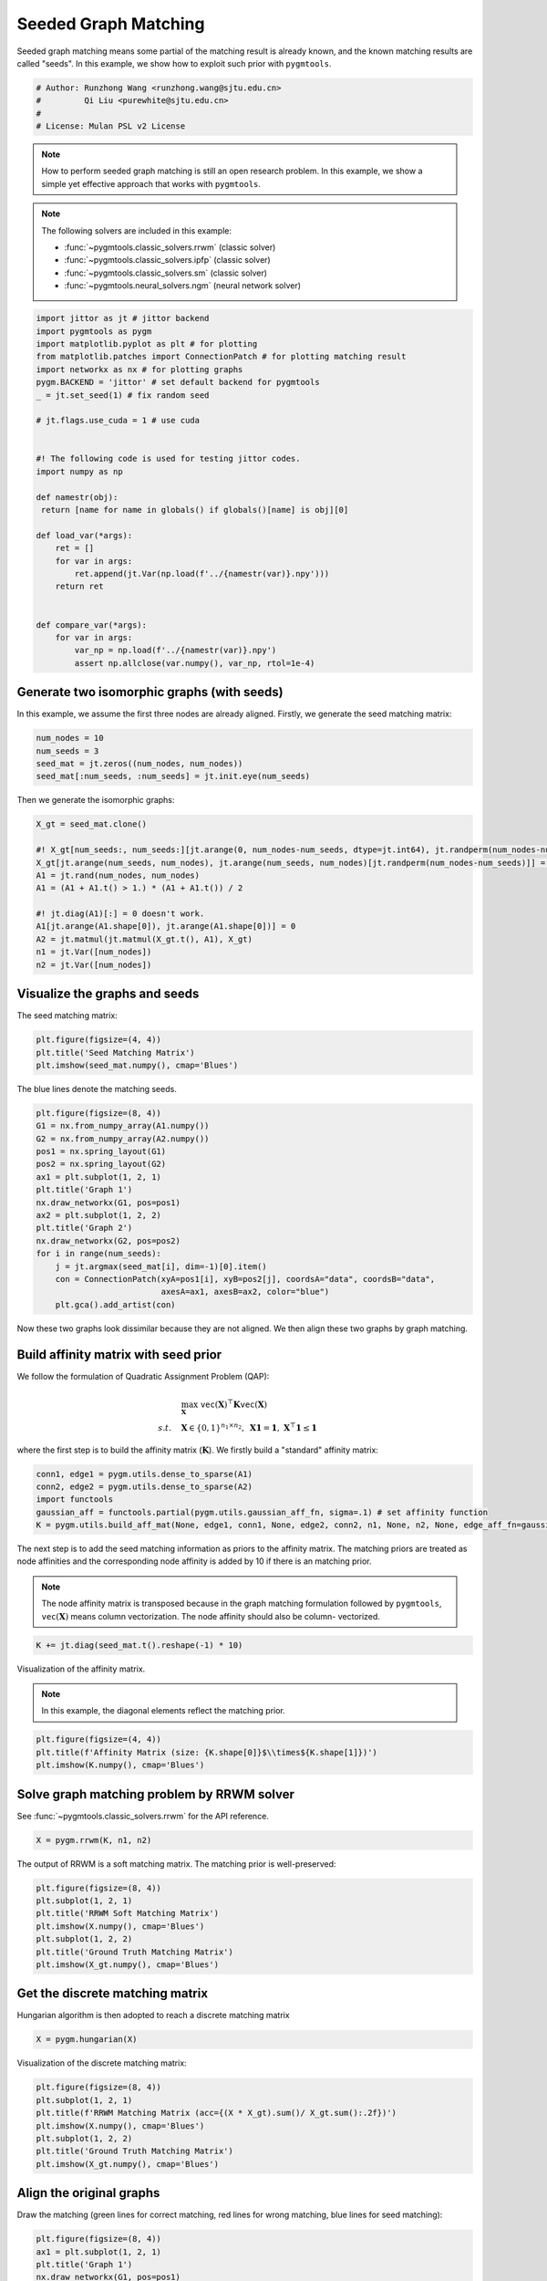 
.. DO NOT EDIT.
.. THIS FILE WAS AUTOMATICALLY GENERATED BY SPHINX-GALLERY.
.. TO MAKE CHANGES, EDIT THE SOURCE PYTHON FILE:
.. "auto_examples\jittor\plot_seed_graph_match.py"
.. LINE NUMBERS ARE GIVEN BELOW.

.. only:: html

    .. note::
        :class: sphx-glr-download-link-note

        Click :ref:`here <sphx_glr_download_auto_examples_jittor_plot_seed_graph_match.py>`
        to download the full example code

.. rst-class:: sphx-glr-example-title

.. _sphx_glr_auto_examples_jittor_plot_seed_graph_match.py:


======================
Seeded Graph Matching
======================

Seeded graph matching means some partial of the matching result is already known, and the known matching
results are called "seeds". In this example, we show how to exploit such prior with ``pygmtools``.

.. GENERATED FROM PYTHON SOURCE LINES 10-16

.. code-block:: default


    # Author: Runzhong Wang <runzhong.wang@sjtu.edu.cn>
    #         Qi Liu <purewhite@sjtu.edu.cn>
    #
    # License: Mulan PSL v2 License








.. GENERATED FROM PYTHON SOURCE LINES 18-33

.. note::
    How to perform seeded graph matching is still an open research problem. In this example, we show a
    simple yet effective approach that works with ``pygmtools``.

.. note::
    The following solvers are included in this example:

    * :func:`~pygmtools.classic_solvers.rrwm` (classic solver)

    * :func:`~pygmtools.classic_solvers.ipfp` (classic solver)

    * :func:`~pygmtools.classic_solvers.sm` (classic solver)

    * :func:`~pygmtools.neural_solvers.ngm` (neural network solver)


.. GENERATED FROM PYTHON SOURCE LINES 33-62

.. code-block:: default

    import jittor as jt # jittor backend
    import pygmtools as pygm
    import matplotlib.pyplot as plt # for plotting
    from matplotlib.patches import ConnectionPatch # for plotting matching result
    import networkx as nx # for plotting graphs
    pygm.BACKEND = 'jittor' # set default backend for pygmtools
    _ = jt.set_seed(1) # fix random seed

    # jt.flags.use_cuda = 1 # use cuda


    #! The following code is used for testing jittor codes.
    import numpy as np

    def namestr(obj):
     return [name for name in globals() if globals()[name] is obj][0]

    def load_var(*args):
        ret = []
        for var in args:
            ret.append(jt.Var(np.load(f'../{namestr(var)}.npy')))
        return ret
        

    def compare_var(*args):
        for var in args:
            var_np = np.load(f'../{namestr(var)}.npy')
            assert np.allclose(var.numpy(), var_np, rtol=1e-4)








.. GENERATED FROM PYTHON SOURCE LINES 63-68

Generate two isomorphic graphs (with seeds)
-------------------------------------------
In this example, we assume the first three nodes are already aligned. Firstly, we generate the seed matching
matrix:


.. GENERATED FROM PYTHON SOURCE LINES 68-73

.. code-block:: default

    num_nodes = 10
    num_seeds = 3
    seed_mat = jt.zeros((num_nodes, num_nodes))
    seed_mat[:num_seeds, :num_seeds] = jt.init.eye(num_seeds)








.. GENERATED FROM PYTHON SOURCE LINES 74-76

Then we generate the isomorphic graphs:


.. GENERATED FROM PYTHON SOURCE LINES 76-89

.. code-block:: default

    X_gt = seed_mat.clone()

    #! X_gt[num_seeds:, num_seeds:][jt.arange(0, num_nodes-num_seeds, dtype=jt.int64), jt.randperm(num_nodes-num_seeds)] = 1 doesn't work.
    X_gt[jt.arange(num_seeds, num_nodes), jt.arange(num_seeds, num_nodes)[jt.randperm(num_nodes-num_seeds)]] = 1
    A1 = jt.rand(num_nodes, num_nodes)
    A1 = (A1 + A1.t() > 1.) * (A1 + A1.t()) / 2

    #! jt.diag(A1)[:] = 0 doesn't work.
    A1[jt.arange(A1.shape[0]), jt.arange(A1.shape[0])] = 0
    A2 = jt.matmul(jt.matmul(X_gt.t(), A1), X_gt)
    n1 = jt.Var([num_nodes])
    n2 = jt.Var([num_nodes])








.. GENERATED FROM PYTHON SOURCE LINES 90-94

Visualize the graphs and seeds
-------------------------------
The seed matching matrix:


.. GENERATED FROM PYTHON SOURCE LINES 94-98

.. code-block:: default

    plt.figure(figsize=(4, 4))
    plt.title('Seed Matching Matrix')
    plt.imshow(seed_mat.numpy(), cmap='Blues')




.. image-sg:: /auto_examples/jittor/images/sphx_glr_plot_seed_graph_match_001.png
   :alt: Seed Matching Matrix
   :srcset: /auto_examples/jittor/images/sphx_glr_plot_seed_graph_match_001.png
   :class: sphx-glr-single-img


.. rst-class:: sphx-glr-script-out

 .. code-block:: none


    <matplotlib.image.AxesImage object at 0x000001F03E603E80>



.. GENERATED FROM PYTHON SOURCE LINES 99-101

The blue lines denote the matching seeds.


.. GENERATED FROM PYTHON SOURCE LINES 101-118

.. code-block:: default

    plt.figure(figsize=(8, 4))
    G1 = nx.from_numpy_array(A1.numpy())
    G2 = nx.from_numpy_array(A2.numpy())
    pos1 = nx.spring_layout(G1)
    pos2 = nx.spring_layout(G2)
    ax1 = plt.subplot(1, 2, 1)
    plt.title('Graph 1')
    nx.draw_networkx(G1, pos=pos1)
    ax2 = plt.subplot(1, 2, 2)
    plt.title('Graph 2')
    nx.draw_networkx(G2, pos=pos2)
    for i in range(num_seeds):
        j = jt.argmax(seed_mat[i], dim=-1)[0].item()
        con = ConnectionPatch(xyA=pos1[i], xyB=pos2[j], coordsA="data", coordsB="data",
                              axesA=ax1, axesB=ax2, color="blue")
        plt.gca().add_artist(con)




.. image-sg:: /auto_examples/jittor/images/sphx_glr_plot_seed_graph_match_002.png
   :alt: Graph 1, Graph 2
   :srcset: /auto_examples/jittor/images/sphx_glr_plot_seed_graph_match_002.png
   :class: sphx-glr-single-img





.. GENERATED FROM PYTHON SOURCE LINES 119-134

Now these two graphs look dissimilar because they are not aligned. We then align these two graphs
by graph matching.

Build affinity matrix with seed prior
--------------------------------------
We follow the formulation of Quadratic Assignment Problem (QAP):

.. math::

    &\max_{\mathbf{X}} \ \texttt{vec}(\mathbf{X})^\top \mathbf{K} \texttt{vec}(\mathbf{X})\\
    s.t. \quad &\mathbf{X} \in \{0, 1\}^{n_1\times n_2}, \ \mathbf{X}\mathbf{1} = \mathbf{1}, \ \mathbf{X}^\top\mathbf{1} \leq \mathbf{1}

where the first step is to build the affinity matrix (:math:`\mathbf{K}`). We firstly build a "standard"
affinity matrix:


.. GENERATED FROM PYTHON SOURCE LINES 134-140

.. code-block:: default

    conn1, edge1 = pygm.utils.dense_to_sparse(A1)
    conn2, edge2 = pygm.utils.dense_to_sparse(A2)
    import functools
    gaussian_aff = functools.partial(pygm.utils.gaussian_aff_fn, sigma=.1) # set affinity function
    K = pygm.utils.build_aff_mat(None, edge1, conn1, None, edge2, conn2, n1, None, n2, None, edge_aff_fn=gaussian_aff)








.. GENERATED FROM PYTHON SOURCE LINES 141-150

The next step is to add the seed matching information as priors to the affinity matrix. The matching priors
are treated as node affinities and the corresponding node affinity is added by 10 if there is an matching
prior.

.. note::
    The node affinity matrix is transposed because in the graph matching formulation followed by ``pygmtools``,
    :math:`\texttt{vec}(\mathbf{X})` means column vectorization. The node affinity should also be column-
    vectorized.


.. GENERATED FROM PYTHON SOURCE LINES 150-152

.. code-block:: default

    K += jt.diag(seed_mat.t().reshape(-1) * 10)








.. GENERATED FROM PYTHON SOURCE LINES 153-158

Visualization of the affinity matrix.

.. note::
    In this example, the diagonal elements reflect the matching prior.


.. GENERATED FROM PYTHON SOURCE LINES 158-162

.. code-block:: default

    plt.figure(figsize=(4, 4))
    plt.title(f'Affinity Matrix (size: {K.shape[0]}$\\times${K.shape[1]})')
    plt.imshow(K.numpy(), cmap='Blues')




.. image-sg:: /auto_examples/jittor/images/sphx_glr_plot_seed_graph_match_003.png
   :alt: Affinity Matrix (size: 100$\times$100)
   :srcset: /auto_examples/jittor/images/sphx_glr_plot_seed_graph_match_003.png
   :class: sphx-glr-single-img


.. rst-class:: sphx-glr-script-out

 .. code-block:: none


    <matplotlib.image.AxesImage object at 0x000001F03D1CF550>



.. GENERATED FROM PYTHON SOURCE LINES 163-167

Solve graph matching problem by RRWM solver
-------------------------------------------
See :func:`~pygmtools.classic_solvers.rrwm` for the API reference.


.. GENERATED FROM PYTHON SOURCE LINES 167-169

.. code-block:: default

    X = pygm.rrwm(K, n1, n2)








.. GENERATED FROM PYTHON SOURCE LINES 170-172

The output of RRWM is a soft matching matrix. The matching prior is well-preserved:


.. GENERATED FROM PYTHON SOURCE LINES 172-180

.. code-block:: default

    plt.figure(figsize=(8, 4))
    plt.subplot(1, 2, 1)
    plt.title('RRWM Soft Matching Matrix')
    plt.imshow(X.numpy(), cmap='Blues')
    plt.subplot(1, 2, 2)
    plt.title('Ground Truth Matching Matrix')
    plt.imshow(X_gt.numpy(), cmap='Blues')




.. image-sg:: /auto_examples/jittor/images/sphx_glr_plot_seed_graph_match_004.png
   :alt: RRWM Soft Matching Matrix, Ground Truth Matching Matrix
   :srcset: /auto_examples/jittor/images/sphx_glr_plot_seed_graph_match_004.png
   :class: sphx-glr-single-img


.. rst-class:: sphx-glr-script-out

 .. code-block:: none


    <matplotlib.image.AxesImage object at 0x000001F03D12A340>



.. GENERATED FROM PYTHON SOURCE LINES 181-185

Get the discrete matching matrix
---------------------------------
Hungarian algorithm is then adopted to reach a discrete matching matrix


.. GENERATED FROM PYTHON SOURCE LINES 185-187

.. code-block:: default

    X = pygm.hungarian(X)








.. GENERATED FROM PYTHON SOURCE LINES 188-190

Visualization of the discrete matching matrix:


.. GENERATED FROM PYTHON SOURCE LINES 190-198

.. code-block:: default

    plt.figure(figsize=(8, 4))
    plt.subplot(1, 2, 1)
    plt.title(f'RRWM Matching Matrix (acc={(X * X_gt).sum()/ X_gt.sum():.2f})')
    plt.imshow(X.numpy(), cmap='Blues')
    plt.subplot(1, 2, 2)
    plt.title('Ground Truth Matching Matrix')
    plt.imshow(X_gt.numpy(), cmap='Blues')




.. image-sg:: /auto_examples/jittor/images/sphx_glr_plot_seed_graph_match_005.png
   :alt: RRWM Matching Matrix (acc=1.00), Ground Truth Matching Matrix
   :srcset: /auto_examples/jittor/images/sphx_glr_plot_seed_graph_match_005.png
   :class: sphx-glr-single-img


.. rst-class:: sphx-glr-script-out

 .. code-block:: none


    <matplotlib.image.AxesImage object at 0x000001F03E2866A0>



.. GENERATED FROM PYTHON SOURCE LINES 199-204

Align the original graphs
--------------------------
Draw the matching (green lines for correct matching, red lines for wrong matching, blue lines for
seed matching):


.. GENERATED FROM PYTHON SOURCE LINES 204-223

.. code-block:: default

    plt.figure(figsize=(8, 4))
    ax1 = plt.subplot(1, 2, 1)
    plt.title('Graph 1')
    nx.draw_networkx(G1, pos=pos1)
    ax2 = plt.subplot(1, 2, 2)
    plt.title('Graph 2')
    nx.draw_networkx(G2, pos=pos2)
    for i in range(num_nodes):
        j = jt.argmax(X[i], dim=-1)[0].item()
        if seed_mat[i, j] == 1:
            line_color = "blue"
        elif X_gt[i, j] == 1:
            line_color = "green"
        else:
            line_color = "red"
        con = ConnectionPatch(xyA=pos1[i], xyB=pos2[j], coordsA="data", coordsB="data",
                              axesA=ax1, axesB=ax2, color=line_color)
        plt.gca().add_artist(con)




.. image-sg:: /auto_examples/jittor/images/sphx_glr_plot_seed_graph_match_006.png
   :alt: Graph 1, Graph 2
   :srcset: /auto_examples/jittor/images/sphx_glr_plot_seed_graph_match_006.png
   :class: sphx-glr-single-img





.. GENERATED FROM PYTHON SOURCE LINES 224-226

Align the nodes:


.. GENERATED FROM PYTHON SOURCE LINES 226-248

.. code-block:: default

    align_A2 = jt.matmul(jt.matmul(X, A2), X.t())
    plt.figure(figsize=(8, 4))
    ax1 = plt.subplot(1, 2, 1)
    plt.title('Graph 1')
    nx.draw_networkx(G1, pos=pos1)
    ax2 = plt.subplot(1, 2, 2)
    plt.title('Aligned Graph 2')
    align_pos2 = {}
    for i in range(num_nodes):
        j = jt.argmax(X[i], dim=-1)[0].item()
        align_pos2[j] = pos1[i]
        if seed_mat[i, j] == 1:
            line_color = "blue"
        elif X_gt[i, j] == 1:
            line_color = "green"
        else:
            line_color = "red"
        con = ConnectionPatch(xyA=pos1[i], xyB=align_pos2[j], coordsA="data", coordsB="data",
                              axesA=ax1, axesB=ax2, color=line_color)
        plt.gca().add_artist(con)
    nx.draw_networkx(G2, pos=align_pos2)




.. image-sg:: /auto_examples/jittor/images/sphx_glr_plot_seed_graph_match_007.png
   :alt: Graph 1, Aligned Graph 2
   :srcset: /auto_examples/jittor/images/sphx_glr_plot_seed_graph_match_007.png
   :class: sphx-glr-single-img





.. GENERATED FROM PYTHON SOURCE LINES 249-258

Other solvers are also available
---------------------------------
Only the affinity matrix is modified to encode matching priors, thus other graph matching solvers are also
available to handle this seeded graph matching setting.

Classic IPFP solver
^^^^^^^^^^^^^^^^^^^^^
See :func:`~pygmtools.classic_solvers.ipfp` for the API reference.


.. GENERATED FROM PYTHON SOURCE LINES 258-260

.. code-block:: default

    X = pygm.ipfp(K, n1, n2)








.. GENERATED FROM PYTHON SOURCE LINES 261-263

Visualization of IPFP matching result:


.. GENERATED FROM PYTHON SOURCE LINES 263-271

.. code-block:: default

    plt.figure(figsize=(8, 4))
    plt.subplot(1, 2, 1)
    plt.title(f'IPFP Matching Matrix (acc={(X * X_gt).sum()/ X_gt.sum():.2f})')
    plt.imshow(X.numpy(), cmap='Blues')
    plt.subplot(1, 2, 2)
    plt.title('Ground Truth Matching Matrix')
    plt.imshow(X_gt.numpy(), cmap='Blues')




.. image-sg:: /auto_examples/jittor/images/sphx_glr_plot_seed_graph_match_008.png
   :alt: IPFP Matching Matrix (acc=1.00), Ground Truth Matching Matrix
   :srcset: /auto_examples/jittor/images/sphx_glr_plot_seed_graph_match_008.png
   :class: sphx-glr-single-img


.. rst-class:: sphx-glr-script-out

 .. code-block:: none


    <matplotlib.image.AxesImage object at 0x000001F03E579D60>



.. GENERATED FROM PYTHON SOURCE LINES 272-276

Classic SM solver
^^^^^^^^^^^^^^^^^^^^^
See :func:`~pygmtools.classic_solvers.sm` for the API reference.


.. GENERATED FROM PYTHON SOURCE LINES 276-279

.. code-block:: default

    X = pygm.sm(K, n1, n2)
    X = pygm.hungarian(X)








.. GENERATED FROM PYTHON SOURCE LINES 280-282

Visualization of SM matching result:


.. GENERATED FROM PYTHON SOURCE LINES 282-290

.. code-block:: default

    plt.figure(figsize=(8, 4))
    plt.subplot(1, 2, 1)
    plt.title(f'SM Matching Matrix (acc={(X * X_gt).sum()/ X_gt.sum():.2f})')
    plt.imshow(X.numpy(), cmap='Blues')
    plt.subplot(1, 2, 2)
    plt.title('Ground Truth Matching Matrix')
    plt.imshow(X_gt.numpy(), cmap='Blues')




.. image-sg:: /auto_examples/jittor/images/sphx_glr_plot_seed_graph_match_009.png
   :alt: SM Matching Matrix (acc=1.00), Ground Truth Matching Matrix
   :srcset: /auto_examples/jittor/images/sphx_glr_plot_seed_graph_match_009.png
   :class: sphx-glr-single-img


.. rst-class:: sphx-glr-script-out

 .. code-block:: none


    <matplotlib.image.AxesImage object at 0x000001F03EBB0A60>



.. GENERATED FROM PYTHON SOURCE LINES 291-295

NGM neural network solver
^^^^^^^^^^^^^^^^^^^^^^^^^
See :func:`~pygmtools.neural_solvers.ngm` for the API reference.


.. GENERATED FROM PYTHON SOURCE LINES 295-299

.. code-block:: default

    with jt.no_grad():
        X = pygm.ngm(K, n1, n2, pretrain='voc')
        X = pygm.hungarian(X)








.. GENERATED FROM PYTHON SOURCE LINES 300-302

Visualization of NGM matching result:


.. GENERATED FROM PYTHON SOURCE LINES 302-308

.. code-block:: default

    plt.figure(figsize=(8, 4))
    plt.subplot(1, 2, 1)
    plt.title(f'NGM Matching Matrix (acc={(X * X_gt).sum()/ X_gt.sum():.2f})')
    plt.imshow(X.numpy(), cmap='Blues')
    plt.subplot(1, 2, 2)
    plt.title('Ground Truth Matching Matrix')
    plt.imshow(X_gt.numpy(), cmap='Blues')


.. image-sg:: /auto_examples/jittor/images/sphx_glr_plot_seed_graph_match_010.png
   :alt: NGM Matching Matrix (acc=1.00), Ground Truth Matching Matrix
   :srcset: /auto_examples/jittor/images/sphx_glr_plot_seed_graph_match_010.png
   :class: sphx-glr-single-img


.. rst-class:: sphx-glr-script-out

 .. code-block:: none


    <matplotlib.image.AxesImage object at 0x000001F03EDC0100>




.. rst-class:: sphx-glr-timing

   **Total running time of the script:** ( 0 minutes  1.246 seconds)


.. _sphx_glr_download_auto_examples_jittor_plot_seed_graph_match.py:

.. only:: html

  .. container:: sphx-glr-footer sphx-glr-footer-example


    .. container:: sphx-glr-download sphx-glr-download-python

      :download:`Download Python source code: plot_seed_graph_match.py <plot_seed_graph_match.py>`

    .. container:: sphx-glr-download sphx-glr-download-jupyter

      :download:`Download Jupyter notebook: plot_seed_graph_match.ipynb <plot_seed_graph_match.ipynb>`


.. only:: html

 .. rst-class:: sphx-glr-signature

    `Gallery generated by Sphinx-Gallery <https://sphinx-gallery.github.io>`_
